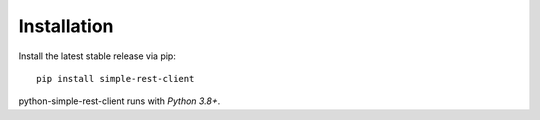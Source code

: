 Installation
============

Install the latest stable release via pip::

    pip install simple-rest-client

python-simple-rest-client runs with `Python 3.8+`.
